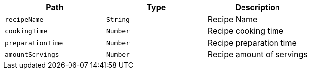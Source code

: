 |===
|Path|Type|Description

|`+recipeName+`
|`+String+`
|Recipe Name

|`+cookingTime+`
|`+Number+`
|Recipe cooking time

|`+preparationTime+`
|`+Number+`
|Recipe preparation time

|`+amountServings+`
|`+Number+`
|Recipe amount of servings

|===